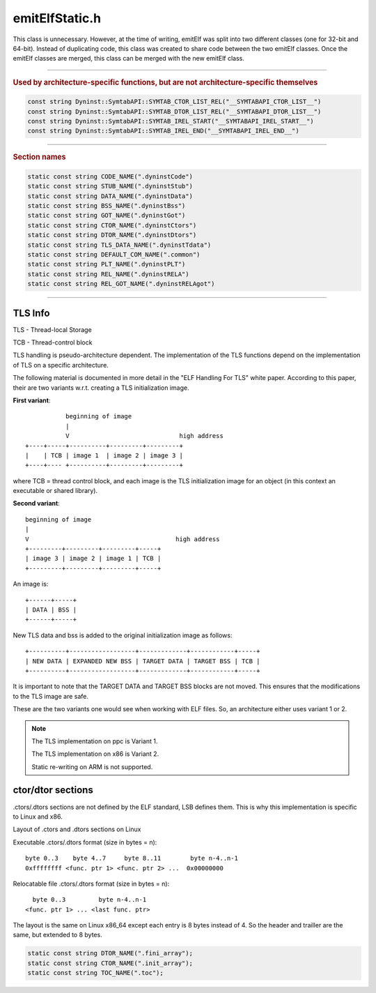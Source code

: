 .. _`sec:emitElfStatic.h`:

emitElfStatic.h
###############

.. cpp:namespace:: Dyninst::SymtabAPI
  
This class is unnecessary. However, at the time of writing, emitElf was split into two
different classes (one for 32-bit and 64-bit). Instead of duplicating code, this class was created
to share code between the two emitElf classes. Once the emitElf classes are merged, this class can
be merged with the new emitElf class.

.. cpp:class:: emitElfStatic

  This class is unnecessary. However, at the time of writing, emitElf was
  split into two different classes (one for 32-bit and 64-bit). Instead of
  duplicating code, this class was created to share code between the
  two emitElf classes. Once the emitElf classes are merged, this class can be merged with the new
  emitElf class.

  .. note::
    Most of these functions take a reference to a :cpp:type:`StaticLinkError` and a string
    for error reporting purposes. These should prove useful in identifying the cause of an error.

  .. cpp:function:: emitElfStatic(unsigned addressWidth, bool isStripped)

      Entry point for static linking

  .. cpp:function:: static std::string printStaticLinkError(StaticLinkError)

    A string representation of the StaticLinkError returned by other functions.

  .. cpp:function:: char *linkStatic(Symtab *target, StaticLinkError &err, string &errMsg)

    Statically links relocatable files into the specified Symtab object, as specified by state in the
    Symtab object.

    target: relocatable files will be linked into this Symtab

    Returns a pointer to a block of data containing the results of the link The caller is responsible for
    ``delete``\ ing this block of data.

  .. cpp:function:: bool resolveSymbols(Symtab *target, vector<Symtab *> &relocatableObjects, LinkMap &lmap, StaticLinkError &err, string &errMsg)

    Resolves undefined symbols in the specified Symtab object, usually due to the addition of new
    Symbols to the Symtab object. The target Symtab object must have a collection of Archives associated
    with it. These Archives will be searched for the defined versions of the undefined symbols in the
    specified Symtab objects.

    target: the Symtab containing the undefined symbols

    relocatableObjects: populated by this function, this collection specifies all the Symtabs needed to
    ensure that the target has no undefined Symbols once the link is performed

  .. cpp:function:: bool createLinkMap(Symtab *target, vector<Symtab *> &relocatableObjects, Offset& globalOffset, LinkMap &lmap, \
                                       StaticLinkError &err, string &errMsg)

    Given a collection of Symtab objects, combines the code, data, bss and other miscellaneous Regions
    into groups and places them in a new block of data.

    Allocates COMMON symbols in the collection of Symtab objects as bss.

    Creates a new TLS initialization image, combining the target image and the
    image that exists in the collection of Symtab objects.

    Creates a GOT used for indirect memory accesses that is required by some relocations.

    Creates a new global constructor and/or destructor table if necessary, combining tables from
    the target and collection of Symtab objects.

    target:  New code/data/etc. will be linked into this Symtab

    relocatableObjects: The new code/data/etc.

    globalOffset: The location of the new block of data in the target

    lmap: The LinkMap to be populated by this function

  .. cpp:function:: Offset layoutRegions(deque<Region *> &regions, map<Region *, LinkMap::AllocPair> &regionAllocs,\
                                         Offset currentOffset, Offset globalOffset)

    Lays out the specified regions, storing the layout info in the passed map.

    regions: A collection of Regions to layout

    regionAllocs: A map of Regions to their layout information

    currentOffset: The starting offset for the passed Regions in the new storage space

    globalOffset: The location of the new storage space in the target (used for padding calculation)

  .. cpp:function:: Offset allocStubRegions(LinkMap &lmap, Offset globalOffset)

  .. cpp:function:: bool addNewRegions(Symtab *target, Offset globalOffset, LinkMap &lmap)

    Adds new combined Regions to the target at the specified globalOffset

    target: The Symtab object to which the new Regions will be added

    globalOffset: The offset of the first new Region in the target

    lmap: Contains all the information about the LinkMap

  .. cpp:function:: void copyRegions(LinkMap &lmap)

    Copies the new Regions, as indicated by the LinkMap, into the allocated storage space.

    lmap: Contains all the information necessary to perform the copy

  .. cpp:function:: bool applyRelocations(Symtab *target, vector<Symtab *> &relocatableObjects, Offset globalOffset, LinkMap &lmap, \
                                          StaticLinkError &err, string &errMsg)

    Given a collection of newly allocated regions in the specified storage space,
    computes relocations and places the values at the location specified by the
    relocation entry (stored with the Regions)

    target               The Symtab object being rewritten

    relocatableObjects   A list of relocatable files being linked into target

    globalOffset         The location of the new storage space in target

    lmap                 Contains all the information necessary to apply relocations

  .. cpp:function:: bool buildPLT(Symtab *target, Offset globalOffset, LinkMap &lmap, StaticLinkError &err, string &errMsg)
  .. cpp:function:: bool buildRela(Symtab *target, Offset globalOffset, LinkMap &lmap, StaticLinkError &err, string &errMsg)
  .. cpp:function:: bool hasRewrittenTLS() const

    Checks if a new TLS initialization image has been created.

  .. cpp:function:: private Offset computePadding(Offset candidateOffset, Offset alignment)

    Computes the padding necessary to satisfy the specified alignment

    candidateOffset: A possible offset for an item

    alignment: The alignment for an item

  .. cpp:function:: private char getPaddingValue(Region::RegionType rtype)

      Architecture specific

      Given the Region type of a combined Region, gets the padding value to
      use in between Regions that make up the combined Region.

      rtype    The Region type for the combined Region

      Returns the padding character

  .. cpp:function:: private bool archSpecificRelocation(Symtab *targetSymtab,Symtab *srcSymtab, char *targetData, relocationEntry &rel, \
                                                        Offset dest, Offset relOffset, Offset globalOffset, LinkMap &lmap, string &errMsg)

      Architecture specific

      Calculates a relocation and applies it to the specified location in the
      target.

      targetData       The target buffer
      rel              The relocation entry
      dest             The offset in the target buffer
      relOffset        The absolute offset of the relocation
      globalOffset     The absolute offset of the newly linked code
      lmap             Holds information necessary to compute relocation

      Returns true, on success false, otherwise and sets errMsg

  .. cpp:function:: private bool handleInterModuleSpecialCase(Symtab *target, Symtab *src, LinkMap &lmap, char *data,\
                                                              relocationEntry rel, Offset newTOC, Offset oldTOC, Offset dest,\
                                                              Offset relOffset, Offset globalOffset)

    PPC64 TOC-changing inter-module calls

  .. cpp:function:: private Offset findOrCreateStub(Symbol *sym, LinkMap &lmap, Offset newTOC, Offset oldTOC, char *data,\
                                                    Offset global)
  .. cpp:function:: private void createStub(unsigned *stub, Offset stubOffset, Offset newTOC, Offset oldTOC, Offset dest)


  .. cpp:function:: private Offset layoutTLSImage(Offset globalOffset, Region *dataTLS, Region *bssTLS, LinkMap &lmap)

      Architecture specific (similar to layoutRegions)

      Creates a new TLS initialization image from the existing TLS Regions in the
      target and any new TLS Regions from the relocatable objects.

      globalOffset     The absolute offset of the newly linked code
      dataTLS          The original TLS data Region from the target (can be NULL)
      bssTLS           The original TLS bss Region from the target (can be NULL)
      lmap             Holds information necessary to do layout

      Returns the ending Offset of the Region

  .. cpp:function:: private Offset tlsLayoutVariant1(Offset globalOffset, Region *dataTLS, Region *bssTLS, LinkMap &lmap)

      See above.

  .. cpp:function:: private Offset tlsLayoutVariant2(Offset globalOffset, Region *dataTLS, Region *bssTLS, LinkMap &lmap)

      See above.

  .. cpp:function:: private Offset adjustTLSOffset(Offset curOffset, Offset tlsSize)

      Architecture specific

      Updates the TLS offset of a Symbol, given the size of the new TLS initialization image.

      curOffset        The current offset of the TLS symbol
      tlsSize          The size of the new TLS initialization image

      Returns the adjusted offset

  .. cpp:function:: private Offset tlsAdjustVariant2(Offset curOffset, Offset tlsSize)

      See above.

      .. note:: Variant 1 does not require any modifications, so a separate function is not necessary

  .. cpp:function:: private void cleanupTLSRegionOffsets(map<Region *, LinkMap::AllocPair> &regionAllocs, Region *dataTLS, Region *bssTLS)

      Architecture specific

      In order to simplify the creation of a new TLS initialization image, some cleanup
      work may be necessary after the new TLS initialization image is created.

      regionAllocs     The map of Regions to their place in the newly linked code
      dataTLS          The original TLS data section from the target (can be NULL)
      bssTLS           The original TLS bss section from the target (can be NULL)

  .. cpp:function:: private void tlsCleanupVariant1(map<Region *, LinkMap::AllocPair> &regionAllocs, Region *dataTLS, Region *bssTLS)

      See above.

  .. cpp:function:: private void tlsCleanupVariant2(map<Region *, LinkMap::AllocPair> &regionAllocs, Region *dataTLS, Region *bssTLS)

      See above.

  .. cpp:function:: private bool isGOTRelocation(unsigned long relType)

      Architecture specific

      Determines if the passed relocation type requires the building of a GOT

      relType          The relocation type to check

      Returns true if the relocation type requires a GOT

  .. cpp:function:: private void buildGOT(Symtab *target, LinkMap &lmap)

      Architecture specific

      Constructions a new GOT Region from information in the LinkMap

  .. cpp:function:: private Offset getGOTSize(Symtab *target, LinkMap &lmap, Offset &layoutStart)

      Architecture specific

      Determines the size of the GOT Region from information in the LinkMap

  .. cpp:function:: private Offset getGOTAlign(LinkMap &lmap)

      Architecture specific

      Determines the GOT Region alignment from information in the LinkMap

  .. cpp:function:: private bool isConstructorRegion(Region *reg)

      Architecture specific

      Determines if the passed Region corresponds to a constructor table Region

  .. cpp:function:: private Offset layoutNewCtorRegion(LinkMap &lmap)

      Architecture specific

      Lays out a new constructor table Region from the existing constructor
      table in the target and any new constructor Regions in the relocatable files

      Returns the ending offset of the new Region

  .. cpp:function:: private bool createNewCtorRegion(LinkMap &lmap)

      Creates a new constructor Table Region using information stored in the LinkMap

      Returns true on success

  .. cpp:function:: private bool isDestructorRegion(Region *reg)

      Architecture specific

      Determines if the passed Region corresponds to a destructor table Region

  .. cpp:function:: private bool isGOTRegion(Region *reg)

      Architecture specific

      Determines if the passed Region corresponds to a global offset table Region

  .. cpp:function:: private Offset layoutNewDtorRegion(LinkMap &lmap)

      Architecture specific

      Lays out a new destructor table Region from the existing destructor
      table in the target and any new destructor Regions in the relocatable files

      Returns the ending offset of the new Region

  .. cpp:function:: private bool createNewDtorRegion(LinkMap &lmap)

      Architecture specific

      Creates a new destructor Table Region using information stored in the LinkMap

      Returns true on success

  .. cpp:function:: private void getExcludedSymbolNames(std::set<std::string> &symNames)

      Architecture specific

      Gets the symbols that should be excluded when resolving symbols

      symNames         This set is populated by the function

  .. cpp:function:: private bool checkSpecialCaseSymbols(Symtab *member, Symbol *checkSym)

      Architecture specific

      Checks if the specified symbol satisfies a special case that is
      currently not handled by emitElfStatic.

      member           The reloctable object to examine
      checkSym         The symbol to check

      Returns false if the symbol satisfies a special case

  .. cpp:function:: private bool calculateTOCs(Symtab *target, deque<Region *> &regions, Offset GOTbase, Offset newGOToffset, Offset globalOffset)

      More with the architecture specific

      Calculate new TOC values if we care (PPC64)

  .. cpp:function:: private Offset allocatePLTEntries(std::map<Symbol *, std::pair<Offset, Offset> > &entries, Offset pltOffset, Offset &size)

      Somewhat architecture specific

      Allocate PLT entries for each INDIRECT-typed symbol
      Each PLT entry has an arch-specific size

  .. cpp:function:: private Offset allocateRelocationSection(std::map<Symbol *, std::pair<Offset, Offset> > &entries, Offset relocOffset, Offset &size, Symtab *target)

      Architecture Specific

      Generate a new relocation section that combines relocs from any indirect symbols with original relocs

  .. cpp:function:: private Offset allocateRelGOTSection(const std::map<Symbol *, std::pair<Offset, Offset> > &entries, Offset relocOffset, Offset &size)

      See above.

  .. cpp:function:: private bool addIndirectSymbol(Symbol *sym, LinkMap &lmap)

      See above.

  .. cpp:function:: private bool updateTOC(Symtab *file, LinkMap &lmap, Offset globalOffset)

      Update the TOC pointer if necessary (PPC, 64-bit)

  .. cpp:member:: private unsigned addressWidth_
  .. cpp:member:: private bool isStripped_
  .. cpp:member:: private bool hasRewrittenTLS_
  .. cpp:type:: private boost::tuple<Offset, Offset, Offset> TOCstub
  .. cpp:member:: private std::map<Symbol *, TOCstub> stubMap
  .. cpp:function:: private Offset getStubOffset(TOCstub &t)
  .. cpp:function:: private Offset getNewTOC(TOCstub &t)
  .. cpp:function:: private Offset getOldTOC(TOCstub &t)


.. cpp:enum:: emitElfStatic::StaticLinkError

  .. cpp:enumerator:: No_Static_Link_Error
  .. cpp:enumerator:: Link_Location_Error
  .. cpp:enumerator:: Symbol_Resolution_Failure
  .. cpp:enumerator:: Relocation_Computation_Failure
  .. cpp:enumerator:: Storage_Allocation_Failure


.. cpp:class:: emitElfUtils

  These routines should be in a private namespace inside a unified
  emit class file or something.

  .. cpp:function:: static Address orderLoadableSections(Symtab *obj, vector<Region*> & sections)

    Sort the sections array so that sections with a non-zero memory offset come first (and are sorted in
    increasing order of offset). Preserves the ordering of zero-offset sections.

    If no section has a non-zero offset, the return value will be an address in the virtual memory space
    big enough to hold all the loadable sections. Otherwise it will be the address of the first non-zero
    offset section.

    .. note::
      if we need to create a new segment to hold these sections, it needs to be clear up to the next
      page boundary to avoid potentially clobbering other loadable segments.

  .. cpp:function:: static bool sort_reg(const Region*a, const Region*b)
  .. cpp:function:: static bool updateHeapVariables(Symtab *obj, unsigned long loadSecsSize)

    There are also some known variables that point to the heap.

  .. cpp:function:: static bool updateRelocation(Symtab *obj, relocationEntry &rel, int library_adjust)


......

.. rubric:: Used by architecture-specific functions, but are not architecture-specific themselves

.. code:: cpp

  const string Dyninst::SymtabAPI::SYMTAB_CTOR_LIST_REL("__SYMTABAPI_CTOR_LIST__")
  const string Dyninst::SymtabAPI::SYMTAB_DTOR_LIST_REL("__SYMTABAPI_DTOR_LIST__")
  const string Dyninst::SymtabAPI::SYMTAB_IREL_START("__SYMTABAPI_IREL_START__")
  const string Dyninst::SymtabAPI::SYMTAB_IREL_END("__SYMTABAPI_IREL_END__")

......

.. rubric:: Section names

.. code:: cpp

  static const string CODE_NAME(".dyninstCode")
  static const string STUB_NAME(".dyninstStub")
  static const string DATA_NAME(".dyninstData")
  static const string BSS_NAME(".dyninstBss")
  static const string GOT_NAME(".dyninstGot")
  static const string CTOR_NAME(".dyninstCtors")
  static const string DTOR_NAME(".dyninstDtors")
  static const string TLS_DATA_NAME(".dyninstTdata")
  static const string DEFAULT_COM_NAME(".common")
  static const string PLT_NAME(".dyninstPLT")
  static const string REL_NAME(".dyninstRELA")
  static const string REL_GOT_NAME(".dyninstRELAgot")

......

.. cpp:function:: static bool computeCtorDtorAddress(relocationEntry &rel, Offset globalOffset, LinkMap &lmap,\
                                                     string &, Offset &symbolOffset)

  Specific to x86

  Given a relocation, determines if the relocation corresponds to a .ctors or .dtors
  table that requires special consideration. Modifies the passed symbol offset to
  point to the right table, if applicable.

  rel          The relocation entry to examine

  globalOffset The offset of the linked code (used for symbol offset calculation)

  lmap         Holds information about .ctors/.dtors tables

  errMsg       Set on error

  symbolOffset Modified by this routine to contain the offset of the table

  Returns true, if there are no errors including the case where the relocation
  entry doesn't reference the .ctors/.dtors tables.



TLS Info
********

TLS - Thread-local Storage

TCB - Thread-control block

TLS handling is pseudo-architecture dependent. The implementation of the TLS
functions depend on the implementation of TLS on a specific architecture.

The following material is documented in more detail in the "ELF Handling For TLS" white paper.
According to this paper, their are two variants w.r.t. creating a TLS initialization image.

**First variant**::

               beginning of image
               |
               V                              high address
    +----+-----+----------+---------+---------+
    |    | TCB | image 1  | image 2 | image 3 |
    +----+---- +----------+---------+---------+

where TCB = thread control block, and each image is the
TLS initialization image for an object (in this context an executable or
shared library).

**Second variant**::

    beginning of image
    |
    V                                        high address
    +---------+---------+---------+-----+
    | image 3 | image 2 | image 1 | TCB |
    +---------+---------+---------+-----+

An image is::

    +------+-----+
    | DATA | BSS |
    +------+-----+

New TLS data and bss is added to the original initialization image as follows::

    +----------+------------------+-------------+------------+-----+
    | NEW DATA | EXPANDED NEW BSS | TARGET DATA | TARGET BSS | TCB |
    +----------+------------------+-------------+------------+-----+

It is important to note that the TARGET DATA and TARGET BSS blocks are not moved.
This ensures that the modifications to the TLS image are safe.

These are the two variants one would see when working with ELF files. So, an
architecture either uses variant 1 or 2.

.. note::
  The TLS implementation on ppc is Variant 1.

  The TLS implementation on x86 is Variant 2.

  Static re-writing on ARM is not supported.


ctor/dtor sections
******************

.ctors/.dtors sections are not defined by the ELF standard, LSB defines them.
This is why this implementation is specific to Linux and x86.

Layout of .ctors and .dtors sections on Linux

Executable .ctors/.dtors format (size in bytes = n)::

    byte 0..3    byte 4..7     byte 8..11        byte n-4..n-1
    0xffffffff <func. ptr 1> <func. ptr 2> ...  0x00000000

Relocatable file .ctors/.dtors format (size in bytes = n)::

      byte 0..3         byte n-4..n-1
    <func. ptr 1> ... <last func. ptr>

The layout is the same on Linux x86_64 except each entry is 8 bytes
instead of 4. So the header and trailler are the same, but extended to
8 bytes.

.. code:: cpp

  static const string DTOR_NAME(".fini_array");
  static const string CTOR_NAME(".init_array");
  static const string TOC_NAME(".toc");

